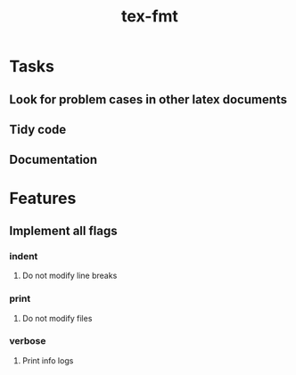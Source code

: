 #+title: tex-fmt
* Tasks
** Look for problem cases in other latex documents
** Tidy code
** Documentation
* Features
** Implement all flags
*** indent
**** Do not modify line breaks
*** print
**** Do not modify files
*** verbose
**** Print info logs
